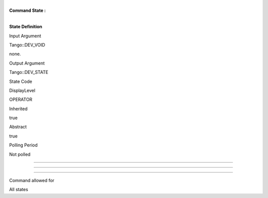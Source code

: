 | 
| **Command State :**

| 

**State Definition**

Input Argument

Tango::DEV\_VOID

none.

Output Argument

Tango::DEV\_STATE

State Code

DisplayLevel

OPERATOR

..

Inherited

true

..

Abstract

true

..

Polling Period

Not polled

..

--------------

--------------

--------------

Command allowed for

All states

..
